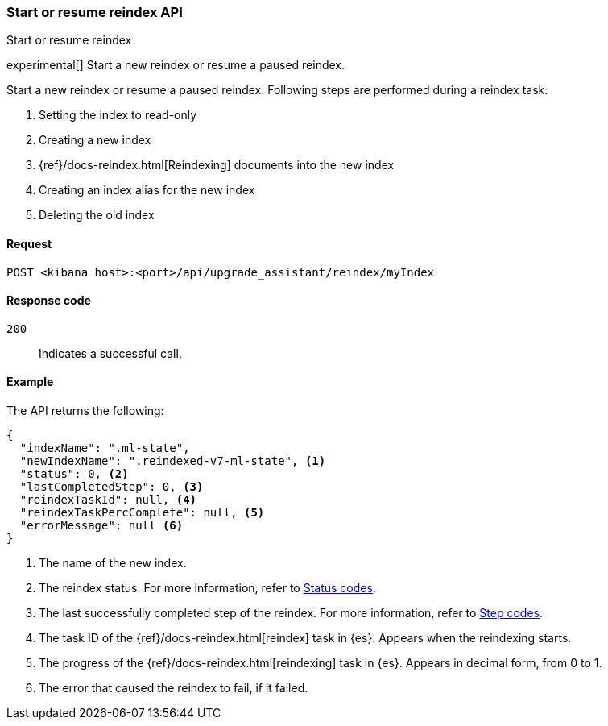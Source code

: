 [[start-resume-reindex]]
=== Start or resume reindex API
++++
<titleabbrev>Start or resume reindex</titleabbrev>
++++

experimental[] Start a new reindex or resume a paused reindex.

Start a new reindex or resume a paused reindex. Following steps are performed during 
a reindex task:

. Setting the index to read-only
. Creating a new index
. {ref}/docs-reindex.html[Reindexing] documents into the new index
. Creating an index alias for the new index
. Deleting the old index



[[start-resume-reindex-request]]
==== Request

`POST <kibana host>:<port>/api/upgrade_assistant/reindex/myIndex`

[[start-resume-reindex-codes]]
==== Response code

`200`::
  Indicates a successful call.

[[start-resume-reindex-example]]
==== Example

The API returns the following:

[source,sh]
--------------------------------------------------
{
  "indexName": ".ml-state",
  "newIndexName": ".reindexed-v7-ml-state", <1>
  "status": 0, <2>
  "lastCompletedStep": 0, <3>
  "reindexTaskId": null, <4>
  "reindexTaskPercComplete": null, <5>
  "errorMessage": null <6>
}
--------------------------------------------------

<1> The name of the new index.
<2> The reindex status. For more information, refer to <<status-code,Status codes>>.
<3> The last successfully completed step of the reindex. For more information, refer to <<step-code,Step codes>>.
<4> The task ID of the {ref}/docs-reindex.html[reindex] task in {es}. Appears when the reindexing starts.
<5> The progress of the {ref}/docs-reindex.html[reindexing] task in {es}. Appears in decimal form, from 0 to 1.
<6> The error that caused the reindex to fail, if it failed.
